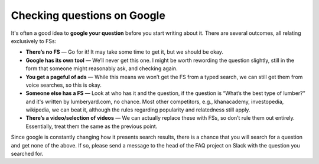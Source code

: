 Checking questions on Google
============================

It's often a good idea to **google your question** before you start writing about it. There are several outcomes, all relating exclusively to FSs:

* **There’s no FS** — Go for it! It may take some time to get it, but we should be okay.
* **Google has its own tool** — We’ll never get this one. I might be worth rewording the question slightly, still in the form that someone might reasonably ask, and checking again.
* **You get a pageful of ads** — While this means we won’t get the FS from a typed search, we can still get them from voice searches, so this is okay.
* **Someone else has a FS** — Look at who has it and the question, if the question is “What’s the best type of lumber?” and it's written by lumberyard.com, no chance. Most other competitors, e.g., khanacademy, investopedia, wikipedia, we can beat it, although the rules regarding popularity and relatedness still apply.
* **There’s a video/selection of videos** — We can actually replace these with FSs, so don’t rule them out entirely. Essentially, treat them the same as the previous point.

Since google is constantly changing how it presents search results, there is a chance that you will search for a question and get none of the above. If so, please send a message to the head of the FAQ project on Slack with the question you searched for.

